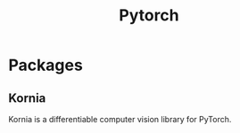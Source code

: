 :PROPERTIES:
:ID:       c2e3418d-5af9-4fcf-b2ab-a3a2eb74dd71
:END:
#+title: Pytorch


* Packages
** Kornia
:PROPERTIES:
:ID:       4720f34f-afe1-4904-a25d-28362a9c8cb6
:END:
Kornia is a differentiable computer vision library for PyTorch.
